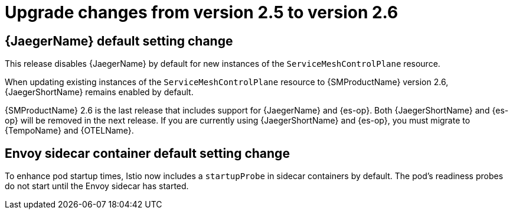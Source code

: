 // Module included in the following assemblies:
// * service_mesh/v2x/upgrading-ossm.adoc

:_mod-docs-content-type: CONCEPT
[id="ossm-upgrade-25-26-changes_{context}"]
= Upgrade changes from version 2.5 to version 2.6

//Jaeger disabled by default goes in "Upgrading" and 2.6 Rel Notes
== {JaegerName} default setting change

This release disables {JaegerName} by default for new instances of the `ServiceMeshControlPlane` resource.

When updating existing instances of the `ServiceMeshControlPlane` resource to {SMProductName} version 2.6, {JaegerShortName} remains enabled by default.

{SMProductName} 2.6 is the last release that includes support for {JaegerName} and {es-op}. Both {JaegerShortName} and {es-op} will be removed in the next release. If you are currently using {JaegerShortName} and {es-op}, you must migrate to {TempoName} and {OTELName}.

== Envoy sidecar container default setting change

To enhance pod startup times, Istio now includes a `startupProbe` in sidecar containers by default. The pod's readiness probes do not start until the Envoy sidecar has started.
